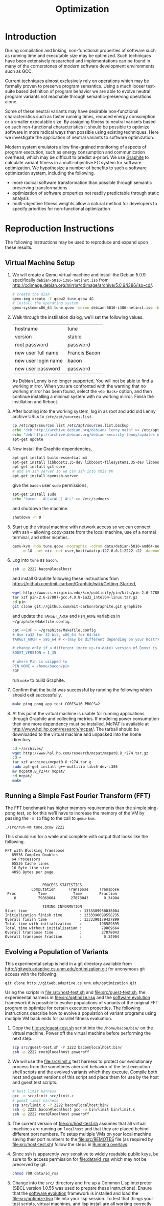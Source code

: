 #+Title: Optimization
#+Options: ^:nil toc:1
#+Startup: hideblocks

* Introduction
During compilation and linking, non-functional properties of software
such as running time and executable size may be optimized.  Such
techniques have been extensively researched and implementations can be
found in many of the cornerstones of modern software development
environments such as GCC.

Current techniques almost exclusively rely on operations which may be
formally proven to preserve program semantics.  Using a much looser
test-suite based definition of program behavior we are able to evolve
neutral program variants not reachable through semantic-preserving
operations alone.

Some of these neutral variants may have desirable non-functional
characteristics such as faster running times, reduced energy
consumption or a smaller executable size.  By assigning fitness to
neutral variants based on such non-functional characteristics it
should be possible to optimize software in more radical ways than
possible using existing techniques.  Here we investigate the
application of neutral variants to software optimization.

Modern system emulators allow fine-grained monitoring of aspects of
program execution, such as energy consumption and communication
overhead, which may be difficult to predict a-priori.  We use [[http://groups.csail.mit.edu/carbon/?page_id=111][Graphite]]
to calculate variant fitness in a multi-objective EC system for
software optimization.  We hypothesize a number of benefits to such a
software optimization system, including the following.
- more radical software transformation than possible through semantic
  preserving transformations
- optimization of software properties not readily predictable through
  static analysis
- multi-objective fitness weights allow a natural method for
  developers to specify priorities for non-functional optimization

* Reproduction Instructions
The following instructions may be used to reproduce and expand upon
these results.

** Virtual Machine Setup

1. We will create a Qemu virtual machine and install the Debian 5.0.9
   specifically =debian-5010-i386-netinst.iso= from
   http://cdimage.debian.org/mirror/cdimage/archive/5.0.9/i386/iso-cd/.
   #+begin_src sh
     # create the disk
     qemu-img create -f qcow2 tune.qcow 4G
     # install the operating system
     qemu-system-x86_64 tune.qcow -cdrom debian-5010-i386-netinst.iso -boot d
   #+end_src

2. Walk through the instillation dialog, we'll set the following
   values.
   | hostname            | tune          |
   | version             | stable        |
   | root password       | password      |
   | new user full name  | Francis Bacon |
   | new user login name | bacon         |
   | new user password   | password      |

   As Debian Lenny is no longer supported, You will not be able to
   find a working mirror.  When you are confronted with the warning
   that no working mirror has been found, select the =<Go Back>=
   option, and then continue installing a minimal system with no
   working mirror.  Finish the instillation and Reboot.

3. After booting into the working system, log in as root and add old
   Lenny archive URLs to =/etc/apt/sources.list=.
   #+begin_src sh
     cp /etc/apt/sources.list /etc/apt/sources.list.backup
     echo "deb http://archive.debian.org/debian/ lenny main" >> /etc/apt/sources.list
     echo "deb http://archive.debian.org/debian-security lenny/updates main" >> /etc/apt/sources.list
     apt-get update
   #+end_src

4. Now install the Graphite dependencies,
   #+begin_src sh
     apt-get install build-essential m4
     apt-get install libboost1.35-dev libboost-filesystem1.35-dev libboost-system1.35-dev
     apt-get install git-core
     # and an ssh server so we can ssh into this VM
     apt-get install openssh-server
   #+end_src
   give the =bacon= user =sudo= permissions,
   #+begin_src sh
     apt-get install sudo
     echo "bacon   ALL=(ALL) ALL" >> /etc/sudoers
   #+end_src
   and shutdown the machine.
   #+begin_src sh
     shutdown -h 0
   #+end_src

5. Start up the virtual machine with network access so we can connect
   with ssh -- allowing copy-paste from the local machine, use of a
   normal terminal, and other niceties.
   #+begin_src sh
     qemu-kvm -hda tune.qcow -nographic -cdrom data/debian-5010-amd64-netinst.iso \
         -m 1G -net nic -net user,hostfwd=tcp:127.0.0.1:2222-:22 -daemonize
   #+end_src

6. Log into =tune= as =bacon=.
   #+begin_src sh
     ssh -p 2222 bacon@localhost
   #+end_src
   and install Graphite following these instructions from
   https://github.com/mit-carbon/Graphite/wiki/Getting-Started,
   #+begin_src sh
     wget http://www.cs.virginia.edu/kim/publicity/pin/kits/pin-2.6-27887-gcc.4.0.0-ia32_intel64-linux.tar.gz
     tar xzf pin-2.6-27887-gcc.4.0.0-ia32_intel64-linux.tar.gz
     cd pin
     git clone git://github.com/mit-carbon/Graphite.git graphite
   #+end_src
   and update the =TARGET_ARCH= and =PIN_HOME= variables in =~/graphite/Makefile.config=.
   #+begin_src sh
     cat <<EOF > ~/graphite/Makefile.config
     # Use ia32 for 32-bit, x86_64 for 64-bit
     TARGET_ARCH = x86_64 # <-(may be different depending on your host?)

     # change only if a different (more up-to-date) version of Boost is installed
     BOOST_VERSION = 1_35

     # where Pin is uzipped to
     PIN_HOME = /home/bacon/pin
     EOF
   #+end_src
   run =make= to build Graphite.

7. Confirm that the build was successful by running the following
   which should exit successfully.
   #+begin_src sh
     make ping_pong_app_test CORES=16 PROCS=2
   #+end_src

8. At this point the virtual machine is usable for running
   applications through Graphite and collecting metrics.  If modeling
   power consumption then one more dependency must be installed.
   McPAT is available at http://www.hpl.hp.com/research/mcpat/.  The
   tarball should be downloaded to the virtual machine and unpacked
   into the home directory.
   #+begin_src sh
     cd ~/archives/
     wget http://www.hpl.hp.com/research/mcpat/mcpat0.8_r274.tar.gz
     cd ~
     tar xzf archives/mcpat0.8_r274.tar.g
     sudo apt-get install g++-multilib libc6-dev-i386
     mv mcpat0.8_r274/ mcpat/
     cd mcpat/
     make
   #+end_src

** Running a Simple Fast Fourier Transform (FFT)
The FFT benchmark has higher memory requirements than the simple
ping-pong test, so for this we'll have to increase the memory of the
VM by passing the =-m 1G= flag to the call to =qemu-kvm=.
#+begin_src sh
  ./src/run-vm tune.qcow 2222
#+end_src

This should run for a while and complete with output that looks like
the following.
: FFT with Blocking Transpose
:    65536 Complex Doubles
:    64 Processors
:    65536 Cache lines
:    16 Byte line size
:    4096 Bytes per page
:
:
:                  PROCESS STATISTICS
:             Computation      Transpose     Transpose
:  Proc          Time            Time        Fraction
:     0          79869664       27878043       0.34904
:
:                  TIMING INFORMATION
: Start time                        : 1333389980838004
: Initialization finish time        : 1333390099558235
: Overall finish time               : 1333390179427899
: Total time with initialization    :        198589895
: Total time without initialization :         79869664
: Overall transpose time            :         27878043
: Overall transpose fraction        :          0.34904

** Evolving a Population of Variants
This experimental setup is held in a git directory available from
http://gitweb.adaptive.cs.unm.edu/optimization.git for anonymous git
access with the following.
: git clone http://gitweb.adaptive.cs.unm.edu/optimization.git

Using the scripts in file:src/host-test.sh and file:src/guest-test.sh,
the experimental harness in file:src/optimize.lisp and the [[http://gitweb.adaptive.cs.unm.edu/software-evolution.git][software
evolution]] framework it is possible to evolve populations of variants
of the original FFT program to optimize for certain execution
properties.  The following instructions describe how to evolve a
population of variant programs using multiple VM back ends for
parallel fitness evaluation.

1. Copy the file:src/guest-test.sh script into the =/home/bacon/bin/=
   on the virtual machine.  Power off the virtual machine before
   performing the next step.
   #+begin_src sh
     scp src/guest-test.sh -P 2222 bacon@localhost:bin/
     ssh -p 2222 root@localhost poweroff
   #+end_src

2. We will use the file:src/limit.c test harness to protect our
   evolutionary process from the sometimes aberrant behavior of the
   test execution shell scripts and the evolved variants which they
   execute.  Compile both host and guest versions of this script and
   place them for use by the host and guest test scripts.
   #+begin_src sh
     # host limit harness
     gcc -o src/limit src/limit.c
     # guest limit harness
     scp src/limit.c -P 2222 bacon@localhost:bin/
     ssh -p 2222 bacon@localhost gcc -o bin/limit bin/limit.c
     ssh -p 2222 root@localhost poweroff
   #+end_src

3. The current version of file:src/host-test.sh assumes that all
   virtual machines are running on =localhost= and that they are
   placed behind different port numbers.  To setup multiple VMs on
   your local machine saving their port numbers to the
   file:src/REMOTES file (as required by file:src/host-test.sh) follow
   the steps in [[#running-overlays][Running overlays]].

4. Since ssh is apparently /very/ sensitive to widely readable public
   keys, be sure to fix access permission for file:data/id_rsa which
   may not be preserved by git.
   #+begin_src sh
     chmod 700 data/id_rsa
   #+end_src

5. Change into the =src/= directory and fire up a Common Lisp
   interpreter (SBCL version 1.0.55 was used to prepare these
   instructions).  Ensure that the [[http://gitweb.adaptive.cs.unm.edu/software-evolution.git][software evolution]] framework is
   installed and load the file:src/optimize.lisp file into your lisp
   session.  To test that things your test scripts, virtual machines,
   and lisp install are all working correctly evaluate the original
   FFT program and ensure that it's fitness is equal to 1.
   #+begin_src lisp
     (require 'software-evolution)
     (in-package 'software-evolution)
     (load "optimize.lisp")
     (unless (neutral-p (evaluate *orig*))
       (error "Something is wrong, debug your script/lisp setup."))
   #+end_src

6. If everything appears to be working as expected, then a population
   of 100 variants can be evolved to minimize execution time by
   running the following.  See file:src/optimize.lisp to change the
   default configuration of things like population size, tournament
   size, and the features optimized for.

** Running overlays
  :PROPERTIES:
  :shebang:  #!/bin/sh
  :CUSTOM_ID: running-overlays
  :END:
Qemu overlays create lightweight disk images based off of a starting
disk image which can be used to store diffs from the original, and to
run multiple instances of an original.

We'll use overlays to parallelize the fitness evaluation in our
genetic algorithm.

To create some number of overlay images run;
#+begin_src sh :tangle src/create-vms
  pushd overlays/
  for i in $(seq 46);do
      j=$(printf "%0.2d" i);
      if [ ! -f "$j.qcow" ];then
          qemu-img create -b ../tune.qcow -f qcow2 "$j.qcow"
      fi
  done
  popd
#+end_src

To run all overlays daemonized;
#+begin_src sh :tangle src/startup-vms
  remotes=""
  pushd overlays/
  for i in $(seq 46);do
      I=$(printf "%0.2d" i);
      ../src/run-vm.sh "$I.qcow" "30$I"
      remotes="$remotes \"30$I\""
  done
  popd
  cat <<EOF > src/REMOTES
  #!/bin/sh
  REMOTES=($remotes)
  EOF
#+end_src

* Experimental Runs
  :PROPERTIES:
  :exports: code
  :eval:     no-export
  :END:

#+Caption: Listing of runs.
#+RESULTS: results-summary
| run                        | state    | git-tag            | machine | results-dir |
|----------------------------+----------+--------------------+---------+-------------|
| First Serial Run           | CANCELED | first-serial-run   | loaf    | first-run   |
| First Parallel Run         | CANCELED | first-parallel-run | real    | first-run   |
| Parallel Runtime Run       | DONE     | pll-runtime-run    | real    | pll-2       |
| Communication Minimization | DONE     | packets-min        | complex | packets-min |
| runtime-2                  | STARTED  | runtime-2          | complex | runtime-2   |

#+name: results-summary
#+begin_src emacs-lisp :exports results
  (let ((fields (list "git-tag" "machine" "results-dir")))
    (append (list (cons "run" (cons "state" fields)) 'hline)
            (remove-if-not
             (lambda (entry) (nth 2 entry))
             (save-restriction
               (org-narrow-to-subtree)
               (cdr
                (org-map-entries
                 (lambda ()
                   (cons (org-get-heading t t)
                         (cons (org-get-todo-state)
                               (mapcar (lambda (field) (org-entry-get (point) field))
                                       fields))))))))))
#+end_src

** CANCELED First Serial Run
   - State "CANCELED"   from "STARTED"    [2012-04-20 Fri 11:30] \\
     accidentally rebooted the machine
   :PROPERTIES:
   :git-tag:  first-serial-run
   :results-dir: first-run
   :dates:    <2012-04-10 Tue>
   :machine:  loaf
   :END:
Running very slowly with only 1 VM running evaluations in the
background.

#+name: first-run-generation-times
#+begin_src lisp :package software-evolution
  (let ((*a-dir* "results/first-run/"))
    (mapcar #'list (mapcar #'float (stat (read-run :steps 18)))))
#+end_src

#+name: first-run-generation-times-plot
#+header: :file data/first-run-generation-times-plot.svg
#+begin_src gnuplot :var data=first-run-generation-times
  set xlabel 'generations'
  set ylabel 'time-wo-init'
  plot data
#+end_src

#+Caption: time-wo-init by generation: too few generations for a trend to develop
[[file:data/first-run-generation-times-plot.svg]]

** CANCELED First Parallel Run
   - State "CANCELED"   from "DONE"       [2012-04-16 Mon 15:08]
   :PROPERTIES:
   :git-tag:  first-parallel-run
   :results-dir: first-run
   :dates:    <2012-04-12 Thu>--<2012-04-13 Fri>
   :machine:  real
   :END:
Failed to collect appropriate statistics, only have running time for
the first generation.

** DONE Parallel Runtime Run
   :PROPERTIES:
   :git-tag:  pll-runtime-run
   :results-dir: pll-2
   :dates:    <2012-04-15 Sun>
   :machine:  real
   :END:
Looks to be working, saving the full population at every generation.

*** Analysis
Analysis code in file:src/pll-2.lisp

#+name: pll-2-runtimes
#+begin_src lisp :package software-evolution
  (mapcar #'list (cdr *times*))
#+end_src

#+name: pll-2-runtimes-plot
#+header: :exports code
#+begin_src gnuplot :var data=pll-2-runtimes :file data/pll-2-runtimes.svg
ylabel 'time-wo-init'
xlabel 'generation'
plot data
#+end_src

#+Caption: Ugh, selection must not have been working, probably a bug...
[[file:data/pll-2-runtimes.svg]]

*** Use the following to restart a failing run
#+begin_src lisp
  (require :software-evolution)
  (in-package :software-evolution)
  (load "optimize.lisp")
  (setf *dir* "../results/pll-2/")
  (setf *pop* (restore "../results/pll-2/biased-pop-126.store"))
  (setf *note-level* 1)
  (advise-thread-pool-size 46)
  (loop for n from 126 to 300 do (note 1 "saving population ~d" n)
       (store *pop* (file-for-run n))
       (note 1 "generating population ~d" (1+ n))
       (setf *pop* (biased-step *pop*)))
#+end_src

** DONE Communication Minimization
   :PROPERTIES:
   :results-dir: packets-min
   :machine:  complex
   :git-tag:  packets-min
   :END:

*** Analysis
Analysis code in file:src/packet-min.lisp

#+name: packets-min-runtimes
#+begin_src lisp :package software-evolution
  (mapcar #'list (cdr *packets*))
#+end_src

#+name: packets-min-runtimes-plot
#+header: :exports code
#+begin_src gnuplot :var data=packets-min-runtimes :file data/packets-min-runtimes.svg
set ylabel 'total-packets-sent'
set xlabel 'generation'
plot data
#+end_src

#+Caption: Ugh, same bug
[[file:data/packets-min-runtimes.svg]]

*** Restarting a stalled run
#+begin_src lisp
  (require :software-evolution)
  (in-package :software-evolution)
  (load "optimize.lisp")
  (setf *dir* "../results/packets-min/")
  (setf *note-level* 1)
  (setf *note-out* (open "../results/packets-min.session"
                         :direction :output
                         :if-exists :append))
  (advise-thread-pool-size 46)
  ;; (biased-walk *orig* :steps 1000 :key #'total-packets-sent)
  (let* ((restart 24)
         (*pop* (restore (file-for-run restart))))
    (loop for n from restart to 1000 do (note 1 "saving population ~d" n)
         (store *pop* (file-for-run n))
         (note 1 "generating population ~d" (1+ n))
         (setf *pop* (biased-step *pop* :key #'total-packets-sent))))
#+end_src

** STARTED runtime-2
   :PROPERTIES:
   :git-tag:  runtime-2
   :results-dir: runtime-2
   :machine:  complex
   :dates:    2012-04-27
   :END:

Appears to be working, but slowly.

*** Analysis
Analysis code in file:src/runtime-2.lisp

#+name: runtime-2-times
#+begin_src lisp :package software-evolution
  ;; (mapcar #'list (cdr *times*))
  ;; (mapcar #'list (second *raw-times*))
  *times*
#+end_src

#+name: packets-min-runtimes-plot
#+header: :exports code
#+begin_src gnuplot :var data=runtime-2-times :file data/runtime-2.svg
  set ylabel 'time-wo-init'
  set xlabel 'generation'
  plot data using 0:1:2 w errorbars, \
       data using 0:1 w lines
#+end_src

#+Caption: Run times by generation of evolution
[[file:data/runtime-2.svg]]

*** running
#+begin_src lisp
  (require :software-evolution)
  (in-package :software-evolution)
  (load "optimize.lisp")
  (setf *dir* "../results/runtime-2/")
  (setf *note-level* 1)
  (setf *tsize* 4)
  (advise-thread-pool-size 46)
  (let ((last 453))
    (setf *pop* (restore (file-for-run last)))
    (loop for n from last to 1000 do (note 1 "saving population ~d" n)
         (store *pop* (file-for-run n))
         (note 1 "generating population ~d" (1+ n))
         (setf *pop* (biased-step *pop*))))
#+end_src

** TODO energy-1
Looking at power consumption.

* COMMENT Notes
** TODO need to cleanup assembly files from /tmp in guest VMs
** exactly /what/ can we measure
- communication by packet
- runtime
- power consumption (assuming we get the power piece working)
- number of floating point operations?

** SBCL is going sleeping on the job
Maybe has something to do with script processes dying and never
returning to SBCL, which then hangs the thread and then hangs sbcl
itself.  Could also be a race condition between the threads.

Killing the VM which was hanging ssh connections seems to have started
the SBCL process right back up.  So that is one way forward.  Should
probably start using the limit.c script for these executions.

*** ps auxwwwf from a stalled run
: $ ps auxwwwf
: [...]
: eschulte  3692  0.0  0.0  33940 10124 ?        Ss   Apr11   4:35 SCREEN
: eschulte  4282  0.0  0.0  39700  3772 pts/3    Ss   Apr11   0:00  \_ /usr/bin/zsh
: eschulte  8665  2.6  0.1 8744068 149116 pts/3  Sl+  16:04   8:15  |   \_ sbcl
: eschulte 17732  0.0  0.0      0     0 pts/3    Z    19:01   0:00  |       \_ [host-test.sh] <defunct>
: eschulte 17739  0.0  0.0      0     0 pts/3    Z    19:01   0:00  |       \_ [host-test.sh] <defunct>
: eschulte  9033  0.0  0.0  45688  9700 pts/1    Ss+  Apr11   0:01  \_ /usr/bin/zsh
: eschulte 23988  0.0  0.0  39816  3892 pts/2    Ss+  Apr12   0:01  \_ /usr/bin/zsh
: eschulte  2472  0.0  0.0  39684  3684 pts/33   Ss   12:35   0:00  \_ /usr/bin/zsh
: [...]

*** logging output from a stalled run
: SOFTWARE-EVOLUTION(12): (biased-walk *orig*)
:
: 2012.04.15.23.22.40: saving population 0
: 2012.04.15.23.22.40: generating population 1
: 2012.04.15.23.22.40: generating 46
: 2012.04.15.23.32.46: keeping the fit
: 2012.04.15.23.32.46: (length results) ;; => 47
: 2012.04.15.23.32.46: generating 46
: 2012.04.15.23.42.57: keeping the fit
: 2012.04.15.23.42.57: (length results) ;; => 94
: 2012.04.15.23.42.57: generating 18
: 2012.04.15.23.48.04: keeping the fit
: 2012.04.15.23.48.04: (length results) ;; => 113
: 2012.04.15.23.48.04: saving population 1
: 2012.04.15.23.48.05: generating population 2
: 2012.04.15.23.48.05: generating 46
: 2012.04.15.23.58.14: keeping the fit
: 2012.04.15.23.58.14: (length results) ;; => 47
: 2012.04.15.23.58.14: generating 46
: 2012.04.16.00.08.23: keeping the fit
: 2012.04.16.00.08.23: (length results) ;; => 94
: 2012.04.16.00.08.23: generating 18
: 2012.04.16.00.13.32: keeping the fit
: 2012.04.16.00.13.32: (length results) ;; => 113
: 2012.04.16.00.13.32: saving population 2
: 2012.04.16.00.13.32: generating population 3
: 2012.04.16.00.13.32: generating 46
: 2012.04.16.00.23.49: keeping the fit
: 2012.04.16.00.23.49: (length results) ;; => 47
: 2012.04.16.00.23.49: generating 46
: 2012.04.16.00.34.09: keeping the fit
: 2012.04.16.00.34.09: (length results) ;; => 94
: 2012.04.16.00.34.09: generating 18
: 2012.04.16.00.39.17: keeping the fit
: 2012.04.16.00.39.17: (length results) ;; => 113
: 2012.04.16.00.39.17: saving population 3
: 2012.04.16.00.39.17: generating population 4
: 2012.04.16.00.39.17: generating 46
: 2012.04.16.00.49.24: keeping the fit
: 2012.04.16.00.49.24: (length results) ;; => 47
: 2012.04.16.00.49.24: generating 46
: 2012.04.16.00.59.41: keeping the fit
: 2012.04.16.00.59.41: (length results) ;; => 94
: 2012.04.16.00.59.41: generating 18
: 2012.04.16.01.04.51: keeping the fit
: 2012.04.16.01.04.51: (length results) ;; => 113
: 2012.04.16.01.04.51: saving population 4
: 2012.04.16.01.04.52: generating population 5
: 2012.04.16.01.04.52: generating 46
: 2012.04.16.01.15.09: keeping the fit
: 2012.04.16.01.15.09: (length results) ;; => 47
: 2012.04.16.01.15.09: generating 46
: 2012.04.16.01.25.18: keeping the fit
: 2012.04.16.01.25.18: (length results) ;; => 94
: 2012.04.16.01.25.18: generating 18
: 2012.04.16.01.30.28: keeping the fit
: 2012.04.16.01.30.28: (length results) ;; => 113
: 2012.04.16.01.30.28: saving population 5
: 2012.04.16.01.30.28: generating population 6
: 2012.04.16.01.30.28: generating 46
: 2012.04.16.01.40.43: keeping the fit
: 2012.04.16.01.40.43: (length results) ;; => 47
: 2012.04.16.01.40.43: generating 46
:

*** tried wrapping in trivial timeout
In case the shell scripts were hanging, but to no effect.

** configuration and output
Configuration is controlled in =carbon_sim.cfg= in the base of the
graphite directory.

Detailed simulator output information is written to =sim.out= in the
=output_files= directory under graphite.

Configurations notes
- more complex core model would have variable instruction costs
- more complex network (hop by hop)
- power_modeling to true
- enable_models_at_startup set to false
- maybe try different synchronization schemes

Date file notes
- "Tile" is a Core
- network model 2 is the actual communication of the process
  (this is what matters)

** running times by VM memory
Running =time ./bin/guest-test.s=.

- with =-m 1024=.
  : real    4m20.468s
  : user    2m27.185s
  : sys     1m52.055s

- with =-m 2048=
  : real    4m19.885s
  : user    2m25.457s
  : sys     1m53.167s

** successfully running evolutionary steps
#+begin_src slime-repl
  SOFTWARE-EVOLUTION> (setf results '(#<PLL-ASM {1008347463}> #<PLL-ASM {1007F17463}>))

  ; in: SETF RESULTS
  ;     (SETF SOFTWARE-EVOLUTION::RESULTS
  ;             '(#<SOFTWARE-EVOLUTION::PLL-ASM {1008347463}>
  ;               #<SOFTWARE-EVOLUTION::PLL-ASM {1007F17463}>))
  ; ==>
  ;   (SETQ SOFTWARE-EVOLUTION::RESULTS
  ;           '(#<SOFTWARE-EVOLUTION::PLL-ASM {1008347463}>
  ;             #<SOFTWARE-EVOLUTION::PLL-ASM {1007F17463}>))
  ;
  ; caught WARNING:
  ;   undefined variable: RESULTS
  ;
  ; compilation unit finished
  ;   Undefined variable:
  ;     RESULTS
  ;   caught 1 WARNING condition
  (#<PLL-ASM {1008347463}> #<PLL-ASM {1007F17463}>)
  SOFTWARE-EVOLUTION> (equal-it (genome (first results)) (genome (second results)))
  STYLE-WARNING: redefining SOFTWARE-EVOLUTION::STATS in DEFUN
  NIL
  SOFTWARE-EVOLUTION> (mapcar #'stats results)
  (((TIME-WO-INIT . 103187924) (HISTORY (:SWAP 3561 2147)))
   ((TIME-WO-INIT . 101699638) (HISTORY (:INSERT 1600 2344))))
#+end_src

** Publishing
This code is used to publish this page to the =cs.unm.edu= webserver.
#+begin_src emacs-lisp :results silent
  (setq opt-dir (file-name-directory (or load-file-name buffer-file-name)))
  (setq opt-server "moons.cs.unm.edu")
  (unless (boundp 'org-publish-project-alist)
    (setq org-publish-project-alist nil))
  ;; the main html page
  (add-to-list 'org-publish-project-alist
               `("opt-html"
                 :base-directory ,opt-dir
                 :publishing-directory ,(format "/ssh:eschulte@%s:~/public_html/code/opt/"
                                                opt-server)
                 :publishing-function org-publish-org-to-html
                 :style "<style type=\"text/css\">\n <!--/*--><![CDATA[/*><!--*/
    /* pre{display:table-cell;background:#232323; color:#e6e1dc;} */
    #content{max-width:1000px;margin:auto;} body{ font-size:small; } table{ font-size:small; }
    .outline-text-2{margin-left:2em;}.outline-text-3{margin-left:3em;}
    .title  { text-align: center; }
    p.verse { margin-left: 3% }
    p { text-align: justify }
    table { border-collapse: collapse; }
    td, th { vertical-align: top; }
    dt { font-weight: bold; }
    div.figure { padding: 0.5em; }
    div.figure p { text-align: center; }
    .linenr { font-size:smaller }
    #postamble { color: gray; padding-top: 2em; font-size: 0.75em; }
    /*]]>*/-->
  </style>"))
  (add-to-list 'org-publish-project-alist
               `("opt-src"
                 :base-directory ,(expand-file-name "src" opt-dir)
                 :base-extension "txt\\|sh\\|lisp\\|html"
                 :publishing-directory ,(format "/ssh:eschulte@%s:~/public_html/code/opt/src/"
                                                opt-server)
                 :publishing-function org-publish-attachment))
  (add-to-list 'org-publish-project-alist
               `("opt-data"
                 :base-directory ,(expand-file-name "data" opt-dir)
                 :base-extension "txt\\|sh\\|lisp\\|html\\|s\\|svg"
                 :publishing-directory ,(format "/ssh:eschulte@%s:~/public_html/code/opt/data/"
                                                opt-server)
                 :publishing-function org-publish-attachment))
  ;; a single combined project to publish both html and supporting materials
  (add-to-list 'org-publish-project-alist
               '("opt" :components ("opt-html" "opt-src" "opt-data")))
#+end_src

* Reading/References
- [[file:~/reading/reading.org::#sitthi2011genetic][Genetic programming for shader simplification]]
- [[http://web.mit.edu/newsoffice/2012/faster-fourier-transform-named-one-of-worlds-most-important-emerging-technologies.html][Sparse Fourier Transform]]
- [[file:~/reading/reading.org::#bruening2003infrastructure][An infrastructure for adaptive dynamic optimization]]
- [[file:~/reading/reading.org::#frigo1998fftw][FFTW: An adaptive software architecture for the FFT]]
